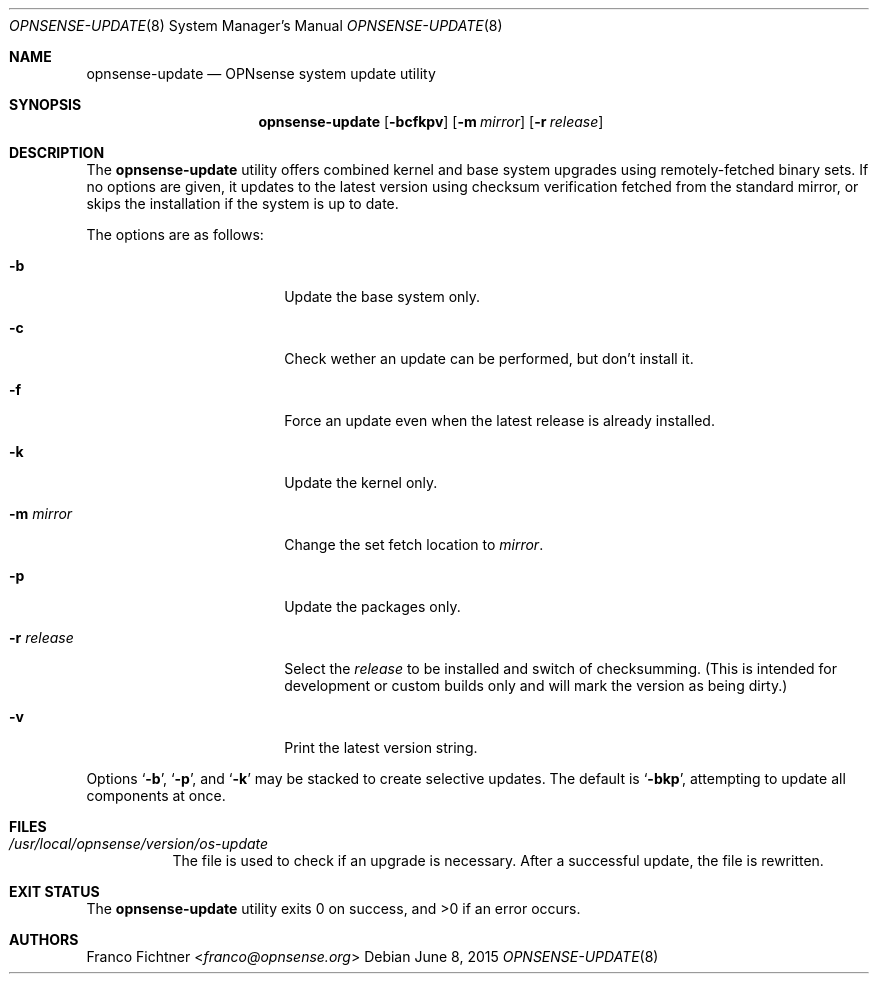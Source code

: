 .\"
.\" Copyright (c) 2015 Franco Fichtner <franco@opnsense.org>
.\"
.\" Redistribution and use in source and binary forms, with or without
.\" modification, are permitted provided that the following conditions
.\" are met:
.\"
.\" 1. Redistributions of source code must retain the above copyright
.\"    notice, this list of conditions and the following disclaimer.
.\"
.\" 2. Redistributions in binary form must reproduce the above copyright
.\"    notice, this list of conditions and the following disclaimer in the
.\"    documentation and/or other materials provided with the distribution.
.\"
.\" THIS SOFTWARE IS PROVIDED BY THE AUTHOR AND CONTRIBUTORS ``AS IS'' AND
.\" ANY EXPRESS OR IMPLIED WARRANTIES, INCLUDING, BUT NOT LIMITED TO, THE
.\" IMPLIED WARRANTIES OF MERCHANTABILITY AND FITNESS FOR A PARTICULAR PURPOSE
.\" ARE DISCLAIMED.  IN NO EVENT SHALL THE AUTHOR OR CONTRIBUTORS BE LIABLE
.\" FOR ANY DIRECT, INDIRECT, INCIDENTAL, SPECIAL, EXEMPLARY, OR CONSEQUENTIAL
.\" DAMAGES (INCLUDING, BUT NOT LIMITED TO, PROCUREMENT OF SUBSTITUTE GOODS
.\" OR SERVICES; LOSS OF USE, DATA, OR PROFITS; OR BUSINESS INTERRUPTION)
.\" HOWEVER CAUSED AND ON ANY THEORY OF LIABILITY, WHETHER IN CONTRACT, STRICT
.\" LIABILITY, OR TORT (INCLUDING NEGLIGENCE OR OTHERWISE) ARISING IN ANY WAY
.\" OUT OF THE USE OF THIS SOFTWARE, EVEN IF ADVISED OF THE POSSIBILITY OF
.\" SUCH DAMAGE.
.\"
.Dd June 8, 2015
.Dt OPNSENSE-UPDATE 8
.Os
.Sh NAME
.Nm opnsense-update
.Nd OPNsense system update utility
.Sh SYNOPSIS
.Nm
.Op Fl bcfkpv
.Op Fl m Ar mirror
.Op Fl r Ar release
.Sh DESCRIPTION
The
.Nm
utility offers combined kernel and base system upgrades using
remotely-fetched binary sets.
If no options are given, it updates to the latest version using
checksum verification fetched from the standard mirror, or skips
the installation if the system is up to date.
.Pp
The options are as follows:
.Bl -tag -width ".Fl r Ar release" -offset indent
.It Fl b
Update the base system only.
.It Fl c
Check wether an update can be performed, but don't install it.
.It Fl f
Force an update even when the latest release is already installed.
.It Fl k
Update the kernel only.
.It Fl m Ar mirror
Change the set fetch location to
.Ar mirror .
.It Fl p
Update the packages only.
.It Fl r Ar release
Select the
.Ar release
to be installed and switch of checksumming.
(This is intended for development or custom builds only
and will mark the version as being dirty.)
.It Fl v
Print the latest version string.
.El
.Pp
Options
.Sq Fl b ,
.Sq Fl p ,
and
.Sq Fl k
may be stacked to create selective updates.
The default is
.Sq Fl bkp ,
attempting to update all components at once.
.Sh FILES
.Bl -tag -width Ds
.It Pa /usr/local/opnsense/version/os-update
The file is used to check if an upgrade is necessary.
After a successful update, the file is rewritten.
.El
.Sh EXIT STATUS
.Ex -std
.Sh AUTHORS
.An Franco Fichtner Aq Mt franco@opnsense.org
